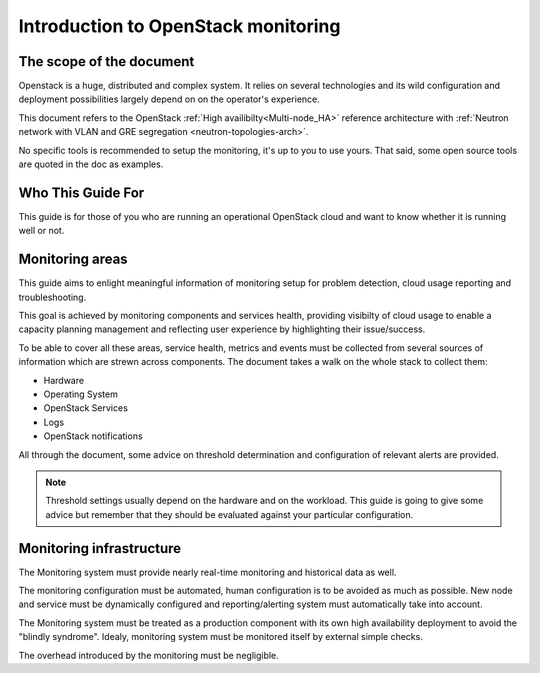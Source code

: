 .. _Monitoring-Introduction:

Introduction to OpenStack monitoring
====================================

The scope of the document
-------------------------

Openstack is a huge, distributed and complex system. It relies on several
technologies and its wild configuration and deployment possibilities
largely depend on on the operator's experience.

This document refers to the OpenStack :ref:`High availibilty<Multi-node_HA>`
reference architecture with
:ref:`Neutron network with VLAN and GRE segregation <neutron-topologies-arch>`.

No specific tools is recommended to setup the monitoring, it's up to you to use yours.
That said, some open source tools are quoted in the doc as examples.

Who This Guide For
------------------

This guide is for those of you who are running an operational OpenStack cloud
and want to know whether it is running well or not.

Monitoring areas
----------------

This guide aims to enlight meaningful information of monitoring setup for
problem detection, cloud usage reporting and troubleshooting.

This goal is achieved by monitoring components and services health, providing
visibilty of cloud usage to enable a capacity planning management and reflecting
user experience by highlighting their issue/success.

To be able to cover all these areas, service health, metrics and events must
be collected from several sources of information which are strewn across components.
The document takes a walk on the whole stack to collect them:

- Hardware
- Operating System
- OpenStack Services
- Logs
- OpenStack notifications

All through the document, some advice on threshold determination and
configuration of relevant alerts are provided.

.. note:: Threshold settings usually depend on the hardware and on the workload.
          This guide is going to give some advice but remember that they should
          be evaluated against your particular configuration.

Monitoring infrastructure
-------------------------

The Monitoring system must provide nearly real-time monitoring and
historical data as well.

The monitoring configuration must be automated, human configuration
is to be avoided as much as possible.
New node and service must be dynamically configured and reporting/alerting
system must automatically take into account.

The Monitoring system must be treated as a production component with its own high
availability deployment to avoid the "blindly syndrome".
Idealy, monitoring system must be monitored itself by external simple checks.

The overhead introduced by the monitoring must be negligible.
